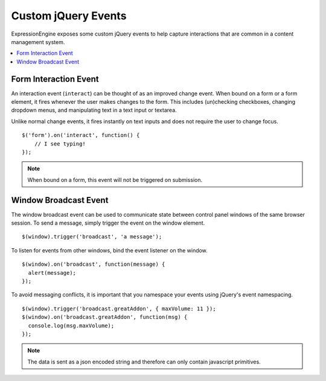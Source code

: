 .. # This source file is part of the open source project
   # ExpressionEngine User Guide (https://github.com/ExpressionEngine/ExpressionEngine-User-Guide)
   #
   # @link      https://expressionengine.com/
   # @copyright Copyright (c) 2003-2018, EllisLab, Inc. (https://ellislab.com)
   # @license   https://expressionengine.com/license Licensed under Apache License, Version 2.0

Custom jQuery Events
====================

.. todo:: Audit for 3.0

ExpressionEngine exposes some custom jQuery events to help capture
interactions that are common in a content management system.

.. contents::
  :local:

.. highlight:: js

.. _jquery-interact:

Form Interaction Event
----------------------

An interaction event (``interact``) can be thought of as an improved
change event. When bound on a form or a form element, it fires whenever
the user makes changes to the form. This includes (un)checking
checkboxes, changing dropdown menus, and manipulating text in a text
input or textarea.

Unlike normal change events, it fires instantly on text inputs and does
not require the user to change focus. ::

  $('form').on('interact', function() {
      // I see typing!
  });

.. note:: When bound on a form, this event will not be triggered on
  submission.


Window Broadcast Event
----------------------

The window broadcast event can be used to communicate state between
control panel windows of the same browser session. To send a message,
simply trigger the event on the window element. ::

  $(window).trigger('broadcast', 'a message');

To listen for events from other windows, bind the event listener on the
window. ::

  $(window).on('broadcast', function(message) {
    alert(message);
  });

To avoid messaging conflicts, it is important that you namespace your
events using jQuery's event namespacing. ::

  $(window).trigger('broadcast.greatAddon', { maxVolume: 11 });
  $(window).on('broadcast.greatAddon', function(msg) {
    console.log(msg.maxVolume);
  });

.. note:: The data is sent as a json encoded string and therefore can
  only contain javascript primitives.
